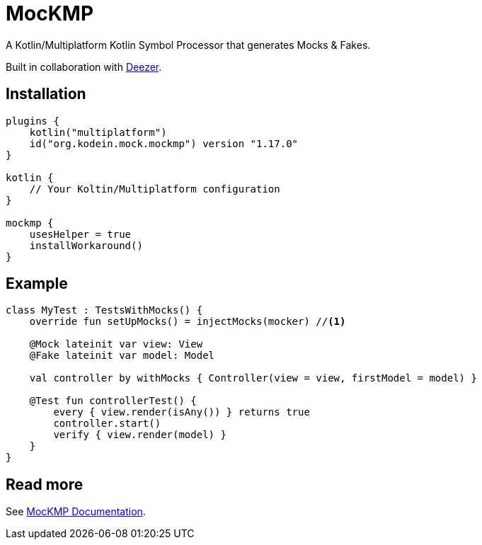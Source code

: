= MocKMP
:icons: font
:version: 1.17.0

A Kotlin/Multiplatform Kotlin Symbol Processor that generates Mocks & Fakes.

Built in collaboration with https://www.deezer.com/[Deezer].


== Installation

[source,kotlin,subs="verbatim,attributes"]
----
plugins {
    kotlin("multiplatform")
    id("org.kodein.mock.mockmp") version "{version}"
}

kotlin {
    // Your Koltin/Multiplatform configuration
}

mockmp {
    usesHelper = true
    installWorkaround()
}
----


== Example

[source,kotlin]
----
class MyTest : TestsWithMocks() {
    override fun setUpMocks() = injectMocks(mocker) //<1>

    @Mock lateinit var view: View
    @Fake lateinit var model: Model

    val controller by withMocks { Controller(view = view, firstModel = model) }

    @Test fun controllerTest() {
        every { view.render(isAny()) } returns true
        controller.start()
        verify { view.render(model) }
    }
}
----


== Read more

See https://kosi-libs.org/mockmp/[MocKMP Documentation].
